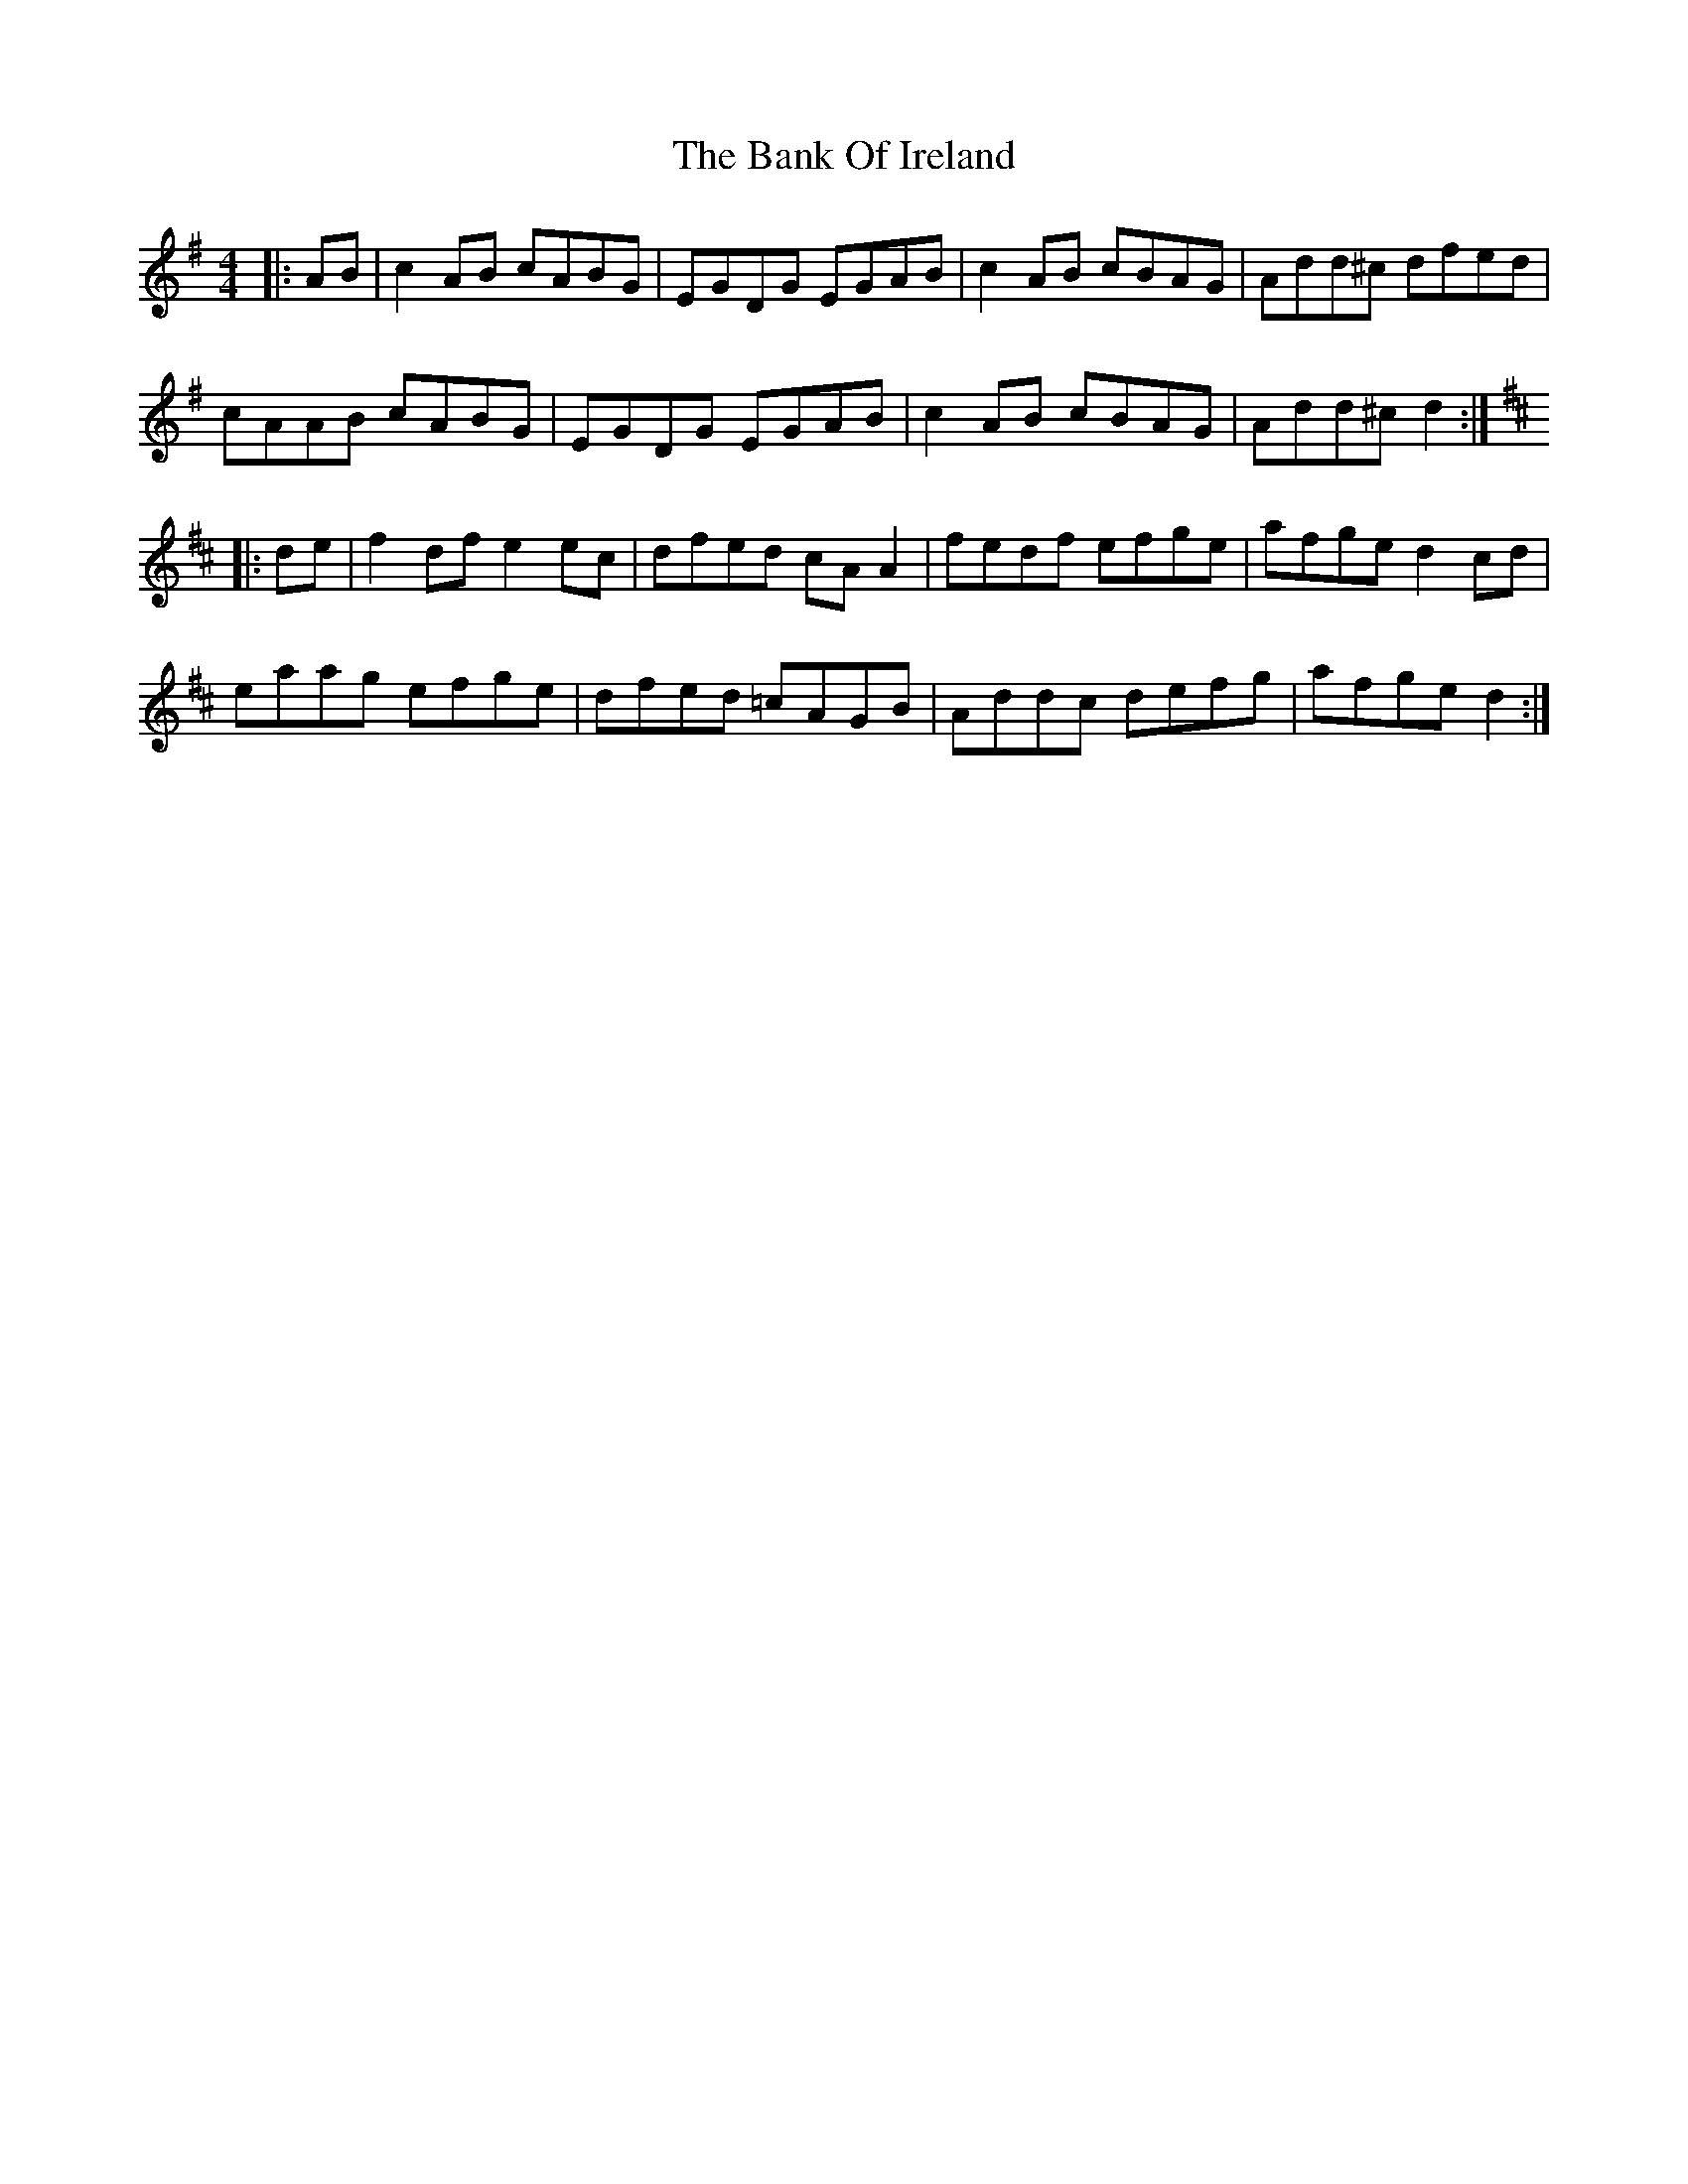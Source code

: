 X: 2667
T: Bank Of Ireland, The
R: reel
M: 4/4
K: Dmixolydian
|:AB|c2AB cABG|EGDG EGAB|c2AB cBAG|Add^c dfed|
cAAB cABG|EGDG EGAB|c2AB cBAG|Add^c d2:|
K:Dmaj
|:de|f2df e2ec|dfed cAA2|fedf efge|afge d2cd|
eaag efge|dfed =cAGB|Addc defg|afge d2:|

